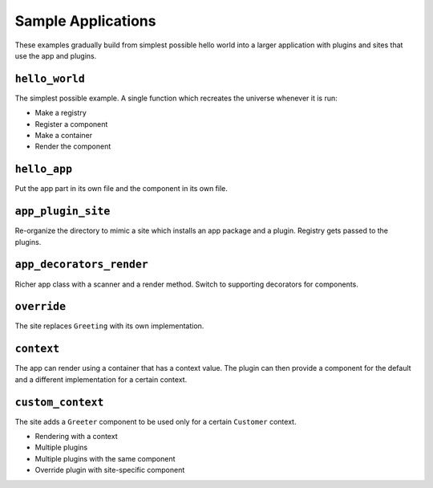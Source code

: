 ===================
Sample Applications
===================

These examples gradually build from simplest possible hello world into a larger application with plugins and sites that use the app and plugins.


``hello_world``
===============

The simplest possible example.
A single function which recreates the universe whenever it is run:

- Make a registry
- Register a component
- Make a container
- Render the component

``hello_app``
=============

Put the app part in its own file and the component in its own file.


``app_plugin_site``
===================

Re-organize the directory to mimic a site which installs an app package and a plugin.
Registry gets passed to the plugins.


``app_decorators_render``
=========================

Richer app class with a scanner and a render method.
Switch to supporting decorators for components.

``override``
============

The site replaces ``Greeting`` with its own implementation.

``context``
===========

The app can render using a container that has a context value.
The plugin can then provide a component for the default and a different implementation for a certain context.


``custom_context``
==================

The site adds a ``Greeter`` component to be used only for a certain ``Customer`` context.


- Rendering with a context
- Multiple plugins
- Multiple plugins with the same component
- Override plugin with site-specific component
